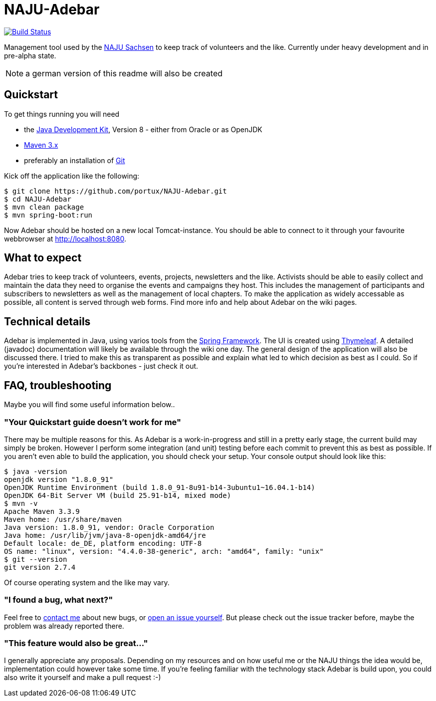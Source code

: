 = NAJU-Adebar

image:https://travis-ci.org/portux/NAJU-Adebar.svg?branch=master["Build Status", link="https://travis-ci.org/portux/NAJU-Adebar"]

Management tool used by the http://naju-sachsen.de[NAJU Sachsen] to keep track of volunteers and the like.
Currently under heavy development and in pre-alpha state.

NOTE: a german version of this readme will also be created

## Quickstart
To get things running you will need

* the http://www.oracle.com/technetwork/java/javase/overview/index.html[Java Development Kit], Version 8 - either from Oracle or as OpenJDK
* https://maven.apache.org/[Maven 3.x]
* preferably an installation of https://git-scm.com/[Git]

Kick off the application like the following:

[source, shell]
----
$ git clone https://github.com/portux/NAJU-Adebar.git
$ cd NAJU-Adebar
$ mvn clean package
$ mvn spring-boot:run
----

Now Adebar should be hosted on a new local Tomcat-instance.
You should be able to connect to it through your favourite webbrowser at http://localhost:8080.

## What to expect
Adebar tries to keep track of volunteers, events, projects, newsletters and the like.
Activists should be able to easily collect and maintain the data they need to organise the events and campaigns they host.
This includes the management of participants and subscribers to newsletters as well as the management of local chapters.
To make the application as widely accessable as possible, all content is served through web forms.
Find more info and help about Adebar on the wiki pages.

## Technical details
Adebar is implemented in Java, using varios tools from the https://spring.io[Spring Framework].
The UI is created using http://www.thymeleaf.org[Thymeleaf].
A detailed (javadoc) documentation will likely be available through the wiki one day. The general design of the application will also be discussed there.
I tried to make this as transparent as possible and explain what led to which decision as best as I could.
So if you're interested in Adebar's backbones - just check it out.

## FAQ, troubleshooting

Maybe you will find some useful information below..

### "Your Quickstart guide doesn't work for me"
There may be multiple reasons for this. As Adebar is a work-in-progress and still in a pretty early stage, the current build may simply be broken.
However I perform some integration (and unit) testing before each commit to prevent this as best as possible.
If you aren't even able to build the application, you should check your setup.
Your console output should look like this:

[source, shell]
----
$ java -version
openjdk version "1.8.0_91"
OpenJDK Runtime Environment (build 1.8.0_91-8u91-b14-3ubuntu1~16.04.1-b14)
OpenJDK 64-Bit Server VM (build 25.91-b14, mixed mode)
$ mvn -v
Apache Maven 3.3.9
Maven home: /usr/share/maven
Java version: 1.8.0_91, vendor: Oracle Corporation
Java home: /usr/lib/jvm/java-8-openjdk-amd64/jre
Default locale: de_DE, platform encoding: UTF-8
OS name: "linux", version: "4.4.0-38-generic", arch: "amd64", family: "unix"
$ git --version
git version 2.7.4
----
Of course operating system and the like may vary.

### "I found a bug, what next?"
Feel free to mailto:rico.bergmann@naju-sachsen.de[contact me] about new bugs, or https://github.com/portux/NAJU-Adebar/issues[open an issue yourself].
But please check out the issue tracker before, maybe the problem was already reported there.

### "This feature would also be great..."
I generally appreciate any proposals. Depending on my resources and on how useful me or the NAJU things the idea would be, implementation could however take some time.
If you're feeling familiar with the technology stack Adebar is build upon, you could also write it yourself and make a pull request :-)
